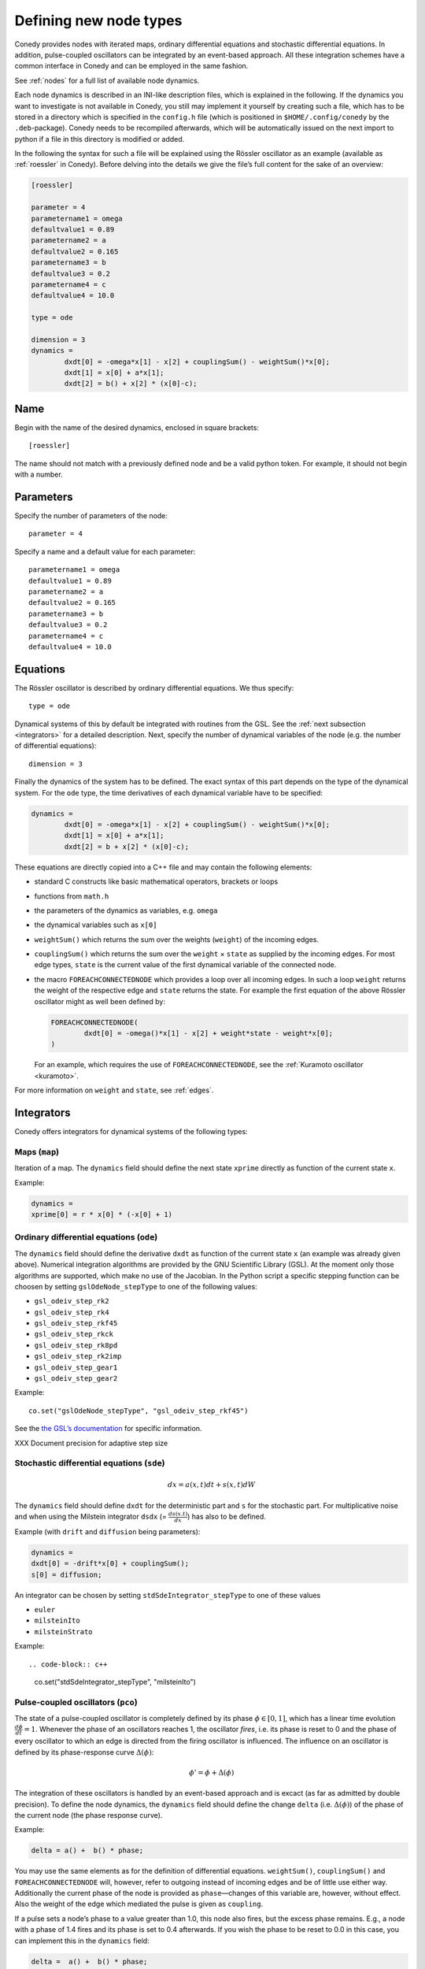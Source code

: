.. _addingNewNodes :

Defining new node types
///////////////////////

Conedy provides nodes with iterated maps, ordinary differential equations and stochastic differential equations. In addition, pulse-coupled oscillators can be integrated by an event-based approach. All these integration schemes have a common interface in Conedy and can be employed in the same fashion.

See :ref:`nodes` for a full list of available node dynamics.

Each node dynamics is described in an INI-like description files, which is explained in the following. If the dynamics you want to investigate is not available in Conedy, you still may implement it yourself by creating such a file, which has to be stored in a directory which is specified in the ``config.h`` file (which is positioned in ``$HOME/.config/conedy`` by the ``.deb``-package). Conedy needs to be recompiled afterwards, which will be automatically issued on the next import to python if a file in this directory is modified or added.

In the following the syntax for such a file will be explained using the Rössler oscillator as an example (available as :ref:`roessler` in Conedy). Before delving into the details we give the file’s full content for the sake of an overview:

.. code-block:: c++

	[roessler]

	parameter = 4
	parametername1 = omega
	defaultvalue1 = 0.89
	parametername2 = a
	defaultvalue2 = 0.165
	parametername3 = b
	defaultvalue3 = 0.2
	parametername4 = c
	defaultvalue4 = 10.0

	type = ode

	dimension = 3
	dynamics =
		dxdt[0] = -omega*x[1] - x[2] + couplingSum() - weightSum()*x[0];
		dxdt[1] = x[0] + a*x[1];
		dxdt[2] = b() + x[2] * (x[0]-c);


Name
----

Begin with the name of the desired dynamics, enclosed in square brackets::

   [roessler]

The name should not match with a previously defined node and be a valid python token. For example, it should not begin with a number.


Parameters
----------
Specify the number of parameters of the node::

	parameter = 4

Specify a name and a default value for each parameter::

	parametername1 = omega
	defaultvalue1 = 0.89
	parametername2 = a
	defaultvalue2 = 0.165
	parametername3 = b
	defaultvalue3 = 0.2
	parametername4 = c
	defaultvalue4 = 10.0

.. _dynamicsEquations :

Equations
---------
The Rössler oscillator is described by ordinary differential equations. We thus specify::

   type = ode

Dynamical systems of this by default be integrated with routines from the GSL. See the :ref:`next subsection <integrators>` for a detailed description. Next, specify the number of dynamical variables of the node (e.g. the number of differential equations)::

	dimension = 3

Finally the dynamics of the system has to be defined. The exact syntax of this part depends on the type of the dynamical system. For the ``ode`` type, the time derivatives of each dynamical variable have to be specified:

.. code-block:: c++

	dynamics =
		dxdt[0] = -omega*x[1] - x[2] + couplingSum() - weightSum()*x[0];
		dxdt[1] = x[0] + a*x[1];
		dxdt[2] = b + x[2] * (x[0]-c);

These equations are directly copied into a C++ file and may contain the following elements:

-	standard C constructs like basic mathematical operators, brackets or loops
-	functions from ``math.h``
-	the parameters of the dynamics as variables, e.g. ``omega``
-	the dynamical variables such as ``x[0]``
-	``weightSum()`` which returns the sum over the weights (``weight``) of the incoming edges.
-	``couplingSum()`` which returns the sum over the ``weight`` × ``state`` as supplied by the incoming edges. For most edge types, ``state`` is the current value of the first dynamical variable of the connected node.
-	the macro ``FOREACHCONNECTEDNODE`` which provides a loop over all incoming edges. In such a loop ``weight`` returns the weight of the respective edge and ``state`` returns the state. For example the first equation of the above Rössler oscillator might as well been defined by:

	.. code-block:: c++

		FOREACHCONNECTEDNODE(
			dxdt[0] = -omega()*x[1] - x[2] + weight*state - weight*x[0];
		)

	For an example, which requires the use of ``FOREACHCONNECTEDNODE``, see the :ref:`Kuramoto oscillator <kuramoto>`.

For more information on ``weight`` and ``state``, see :ref:`edges`.

.. _integrators :

Integrators
-----------

Conedy offers integrators for dynamical systems of the following types:

Maps (``map``)
++++++++++++++

Iteration of a map. The ``dynamics`` field should define the next state ``xprime`` directly as function of the current state ``x``.

Example:

.. code-block:: c++

	dynamics =
	xprime[0] = r * x[0] * (-x[0] + 1)

Ordinary differential equations (``ode``)
+++++++++++++++++++++++++++++++++++++++++

The ``dynamics`` field should define the derivative ``dxdt`` as function of the current state ``x`` (an example was already given above). Numerical integration algorithms are provided by the GNU Scientific Library (GSL). At the moment only those algorithms are supported, which make no use of the Jacobian. In the Python script a specific stepping function can be choosen by setting ``gslOdeNode_stepType`` to one of the following values:

- ``gsl_odeiv_step_rk2``
- ``gsl_odeiv_step_rk4``
- ``gsl_odeiv_step_rkf45``
- ``gsl_odeiv_step_rkck``
- ``gsl_odeiv_step_rk8pd``
- ``gsl_odeiv_step_rk2imp``
- ``gsl_odeiv_step_gear1``
- ``gsl_odeiv_step_gear2``

Example::

	co.set("gslOdeNode_stepType", "gsl_odeiv_step_rkf45")

See the `the GSL’s documentation`_ for specific information.

.. _the GSL’s documentation: http://www.gnu.org/software/gsl/manual/html_node/Ordinary-Differential-Equations.html

XXX Document precision for adaptive step size

Stochastic differential equations (``sde``)
+++++++++++++++++++++++++++++++++++++++++++

.. math::
   dx = a(x,t)  dt + s(x,t) dW



The ``dynamics`` field should define ``dxdt`` for the deterministic part and ``s`` for the stochastic part. For multiplicative noise and when using the Milstein integrator ``dsdx`` (= :math:`\frac {ds(x.t)}{dx}`) has also to be defined.

Example (with ``drift`` and ``diffusion`` being parameters):

.. code-block:: c++

	dynamics =
	dxdt[0] = -drift*x[0] + couplingSum();
	s[0] = diffusion;

An integrator can be chosen by setting ``stdSdeIntegrator_stepType`` to one of these values

-  ``euler``
-  ``milsteinIto``
-  ``milsteinStrato``

Example::

.. code-block:: c++

   co.set("stdSdeIntegrator_stepType", "milsteinIto")


.. _pulse-coupled:

Pulse-coupled oscillators (``pco``)
+++++++++++++++++++++++++++++++++++

The state of a pulse-coupled oscillator is completely defined by its phase :math:`\phi \in [0,1]`, which has a linear time evolution :math:`\frac{d\phi}{dt} = 1`. Whenever the phase of an oscillators reaches 1, the oscillator `fires`, i.e. its phase is reset to 0 and the phase of every oscillator to which an edge is directed from the firing oscillator is influenced. The influence on an oscillator is defined by its phase-response curve :math:`\Delta(\phi)`:

.. math::
   \phi' = \phi + \Delta(\phi)

The integration of these oscillators is handled by an event-based approach and is excact (as far as admitted by double precision).  To define the node dynamics, the ``dynamics`` field should define the change ``delta`` (i.e.  :math:`\Delta(\phi)`) of the phase of the current node (the phase response curve).

Example:

.. code-block:: c++

	delta = a() +  b() * phase;

You may use the same elements as for the definition of differential equations. ``weightSum()``, ``couplingSum()`` and ``FOREACHCONNECTEDNODE`` will, however, refer to outgoing instead of incoming edges and be of little use either way. Additionally the current phase of the node is provided as ``phase``—changes of this variable are, however, without effect. Also the weight of the edge which mediated the pulse is given as ``coupling``.

If a pulse sets a node’s phase to a value greater than 1.0, this node also fires, but the excess phase remains. E.g., a node with a phase of 1.4 fires and its phase is set to 0.4 afterwards. If you wish the phase to be reset to 0.0 in this case, you can implement this in the ``dynamics`` field:

.. code-block:: c++

	delta =  a() +  b() * phase;

	if (delta + phase > 1)
		delta = 1 - phase;

Now, if the phase is about to be set to a value larger than 1.0, it is set to 1.0 instead.


Pulse-coupled oscillators with delay (``pcoDelay``)
+++++++++++++++++++++++++++++++++++++++++++++++++++

Similar as ``pco``, however each outgoing pulse is delayed by a time given by the parameter ``timeDelay``. (Each node dynamics based on ``pcoDelay`` automatically has ``[nodeType]_timeDelay``  as first parameter.)


Using static edges
------------------

When considering networks with different kinds of edges connecting to a single node, the type of each edge has to be determined individually at run-time. In Conedy this is realized by virtual functions. For networks which homogeneous edge types, however, this may be unneccessarily slow. Furthermore, the vtables of edges may consume a significant amount of memory.

Conedy offers the possiblility of making node types static, i.e. the type of outgoing edge (for ``ode``, ``sde``, and ``map``) or incoming edge (for ``pco`` and ``pcoDelay``), respectively is set at compile time. For these nodes, no virtual function calls have to be made during integration. For cases with many unweighted edges, this reduces the memory consumption of static nodes on 64 bit machines by a factor of 4 (compared to virtual nodes). This is because for virtual nodes, in addition to the target node number (4 byte) and the vtable (8 byte), most compilers will leave another 4 bytes unused due to alignment.

.. Conedy’s standard way of implementing edges are virtual functions,
.. which consume a certain amount of memory for the needed vtable. In addition whenever a node during numerical integration requires the state of a connected node, virtual function calls have to be made, which may be unneccessarily slow—depending on the circumstances.

To use static edges add::

   staticEdges = 1

to the description file for your node. Additionally the edge type which should be associated with your node has to be defined in the following way::

   staticEdgeType = weightedEdge

Optionally you can choose a node type for target nodes (for example, if all nodes in your network are of the same type), which eliminates another virtual function call::

   staticTargetNodeType = roessler

You can add outgoing edges to such a node as usual, however the result will always be the predefined static edge. Also weighted static edges are still affected by ``randomizeWeights``.

The following table shows memory usage of basic edges in Conedy on a 64 bit architecture.

==================   ======   =================
edge type            static   virtual functions
==================   ======   =================
edge                 4        16
staticWeightedEdge   4        16
weightedEdge         16       24
==================   ======   =================


